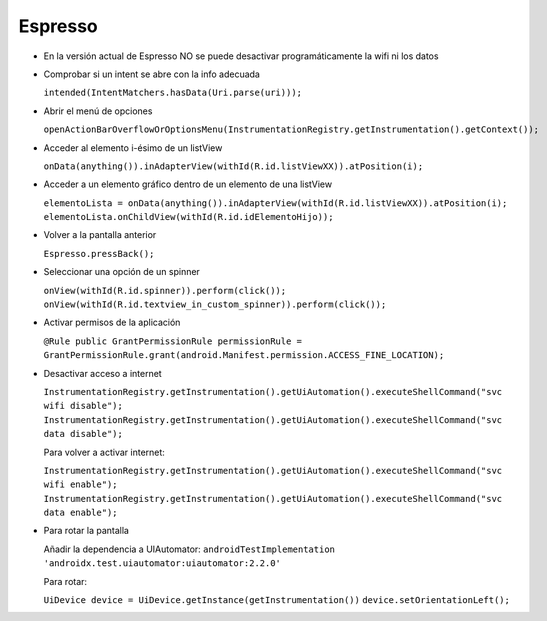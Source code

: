Espresso
=========

* En la versión actual de Espresso NO se puede desactivar programáticamente la wifi ni los datos

* Comprobar si un intent se abre con la info adecuada 

  ``intended(IntentMatchers.hasData(Uri.parse(uri)));``

* Abrir el menú de opciones 

  ``openActionBarOverflowOrOptionsMenu(InstrumentationRegistry.getInstrumentation().getContext());``

* Acceder al elemento i-ésimo de un listView 

  ``onData(anything()).inAdapterView(withId(R.id.listViewXX)).atPosition(i);``

* Acceder a un elemento gráfico dentro de un elemento de una listView 

  ``elementoLista = onData(anything()).inAdapterView(withId(R.id.listViewXX)).atPosition(i); 
  elementoLista.onChildView(withId(R.id.idElementoHijo));``

* Volver a la pantalla anterior 

  ``Espresso.pressBack();``

* Seleccionar una opción de un spinner 

  ``onView(withId(R.id.spinner)).perform(click());
  onView(withId(R.id.textview_in_custom_spinner)).perform(click());``

* Activar permisos de la aplicación 

  ``@Rule public GrantPermissionRule permissionRule = GrantPermissionRule.grant(android.Manifest.permission.ACCESS_FINE_LOCATION);``

* Desactivar acceso a internet

  ``InstrumentationRegistry.getInstrumentation().getUiAutomation().executeShellCommand("svc wifi disable");``
  ``InstrumentationRegistry.getInstrumentation().getUiAutomation().executeShellCommand("svc data disable");``

  Para volver a activar internet:

  ``InstrumentationRegistry.getInstrumentation().getUiAutomation().executeShellCommand("svc wifi enable");``
  ``InstrumentationRegistry.getInstrumentation().getUiAutomation().executeShellCommand("svc data enable");``

* Para rotar la pantalla
  
  Añadir la dependencia a UIAutomator: ``androidTestImplementation 'androidx.test.uiautomator:uiautomator:2.2.0'``
  
  Para rotar: 
  
  ``UiDevice device = UiDevice.getInstance(getInstrumentation())``
  ``device.setOrientationLeft();``

